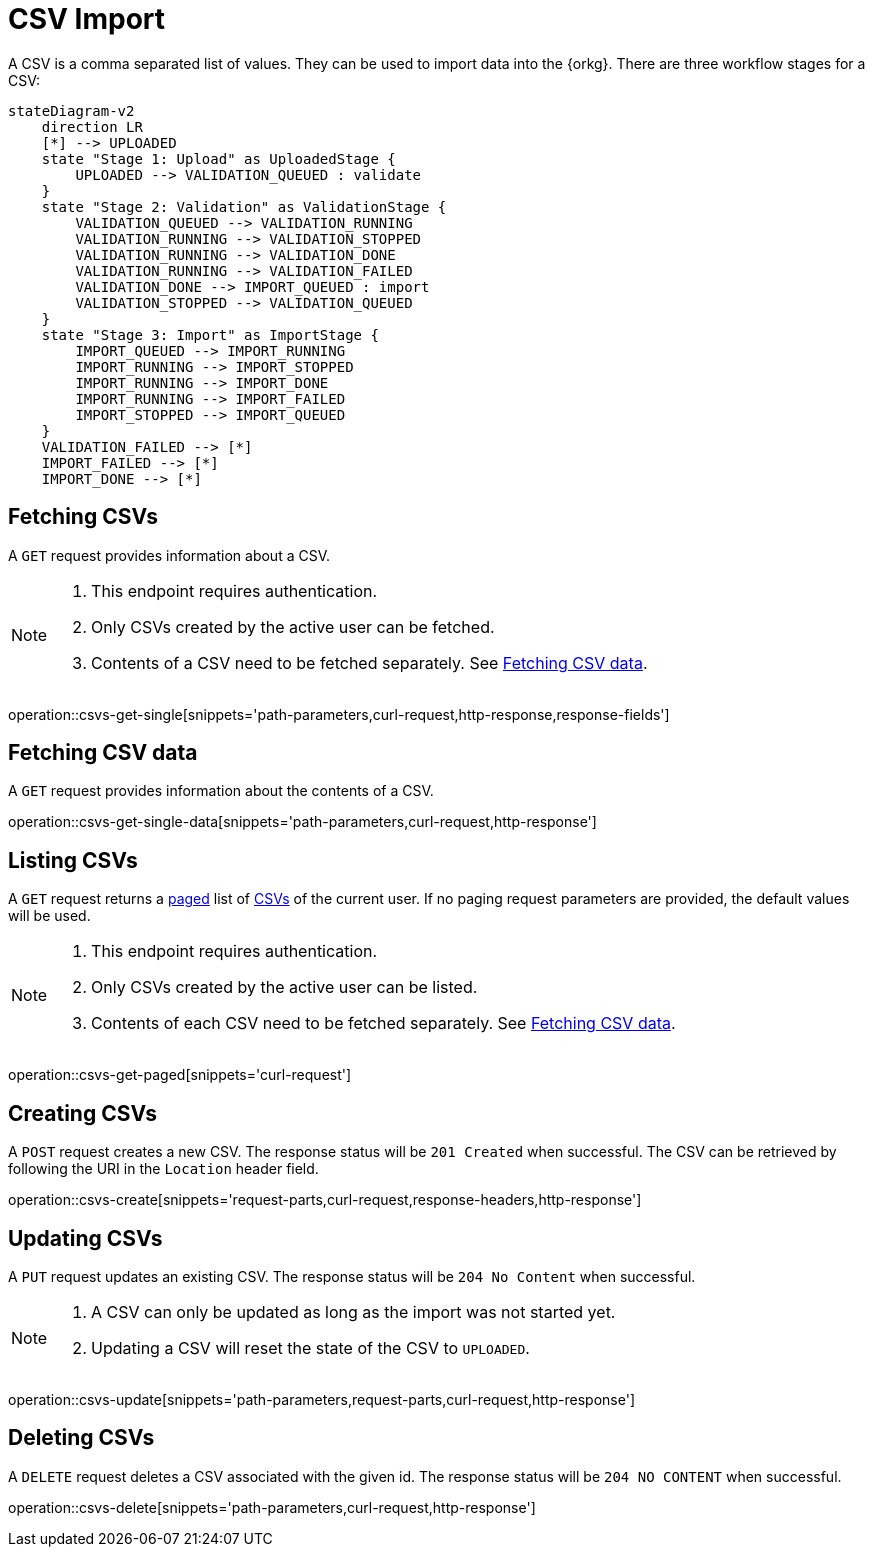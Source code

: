 = CSV Import

A CSV is a comma separated list of values.
They can be used to import data into the {orkg}.
There are three workflow stages for a CSV:

[mermaid]
----
stateDiagram-v2
    direction LR
    [*] --> UPLOADED
    state "Stage 1: Upload" as UploadedStage {
        UPLOADED --> VALIDATION_QUEUED : validate
    }
    state "Stage 2: Validation" as ValidationStage {
        VALIDATION_QUEUED --> VALIDATION_RUNNING
        VALIDATION_RUNNING --> VALIDATION_STOPPED
        VALIDATION_RUNNING --> VALIDATION_DONE
        VALIDATION_RUNNING --> VALIDATION_FAILED
        VALIDATION_DONE --> IMPORT_QUEUED : import
        VALIDATION_STOPPED --> VALIDATION_QUEUED
    }
    state "Stage 3: Import" as ImportStage {
        IMPORT_QUEUED --> IMPORT_RUNNING
        IMPORT_RUNNING --> IMPORT_STOPPED
        IMPORT_RUNNING --> IMPORT_DONE
        IMPORT_RUNNING --> IMPORT_FAILED
        IMPORT_STOPPED --> IMPORT_QUEUED
    }
    VALIDATION_FAILED --> [*]
    IMPORT_FAILED --> [*]
    IMPORT_DONE --> [*]
----

[[csvs-fetch]]
== Fetching CSVs

A `GET` request provides information about a CSV.

[NOTE]
====
1. This endpoint requires authentication.
2. Only CSVs created by the active user can be fetched.
3. Contents of a CSV need to be fetched separately. See <<csvs-data,Fetching CSV data>>.
====

operation::csvs-get-single[snippets='path-parameters,curl-request,http-response,response-fields']

[[csvs-fetch-data]]
== Fetching CSV data

A `GET` request provides information about the contents of a CSV.

operation::csvs-get-single-data[snippets='path-parameters,curl-request,http-response']

[[csvs-list]]
== Listing CSVs

A `GET` request returns a <<sorting-and-pagination,paged>> list of <<csvs-fetch,CSVs>> of the current user.
If no paging request parameters are provided, the default values will be used.

[NOTE]
====
1. This endpoint requires authentication.
2. Only CSVs created by the active user can be listed.
3. Contents of each CSV need to be fetched separately. See <<csvs-data,Fetching CSV data>>.
====

operation::csvs-get-paged[snippets='curl-request']

[[csvs-create]]
== Creating CSVs

A `POST` request creates a new CSV.
The response status will be `201 Created` when successful.
The CSV can be retrieved by following the URI in the `Location` header field.

operation::csvs-create[snippets='request-parts,curl-request,response-headers,http-response']

[[csvs-update]]
== Updating CSVs

A `PUT` request updates an existing CSV.
The response status will be `204 No Content` when successful.

[NOTE]
====
1. A CSV can only be updated as long as the import was not started yet.
2. Updating a CSV will reset the state of the CSV to `UPLOADED`.
====

operation::csvs-update[snippets='path-parameters,request-parts,curl-request,http-response']

[[csvs-delete]]
== Deleting CSVs

A `DELETE` request deletes a CSV associated with the given id.
The response status will be `204 NO CONTENT` when successful.

operation::csvs-delete[snippets='path-parameters,curl-request,http-response']
